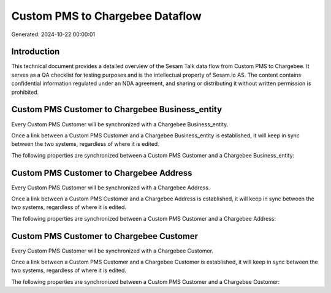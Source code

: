 ================================
Custom PMS to Chargebee Dataflow
================================

Generated: 2024-10-22 00:00:01

Introduction
------------

This technical document provides a detailed overview of the Sesam Talk data flow from Custom PMS to Chargebee. It serves as a QA checklist for testing purposes and is the intellectual property of Sesam.io AS. The content contains confidential information regulated under an NDA agreement, and sharing or distributing it without written permission is prohibited.

Custom PMS Customer to Chargebee Business_entity
------------------------------------------------
Every Custom PMS Customer will be synchronized with a Chargebee Business_entity.

Once a link between a Custom PMS Customer and a Chargebee Business_entity is established, it will keep in sync between the two systems, regardless of where it is edited.

The following properties are synchronized between a Custom PMS Customer and a Chargebee Business_entity:

.. list-table::
   :header-rows: 1

   * - Custom PMS Customer Property
     - Chargebee Business_entity Property
     - Chargebee Data Type


Custom PMS Customer to Chargebee Address
----------------------------------------
Every Custom PMS Customer will be synchronized with a Chargebee Address.

Once a link between a Custom PMS Customer and a Chargebee Address is established, it will keep in sync between the two systems, regardless of where it is edited.

The following properties are synchronized between a Custom PMS Customer and a Chargebee Address:

.. list-table::
   :header-rows: 1

   * - Custom PMS Customer Property
     - Chargebee Address Property
     - Chargebee Data Type


Custom PMS Customer to Chargebee Customer
-----------------------------------------
Every Custom PMS Customer will be synchronized with a Chargebee Customer.

Once a link between a Custom PMS Customer and a Chargebee Customer is established, it will keep in sync between the two systems, regardless of where it is edited.

The following properties are synchronized between a Custom PMS Customer and a Chargebee Customer:

.. list-table::
   :header-rows: 1

   * - Custom PMS Customer Property
     - Chargebee Customer Property
     - Chargebee Data Type

